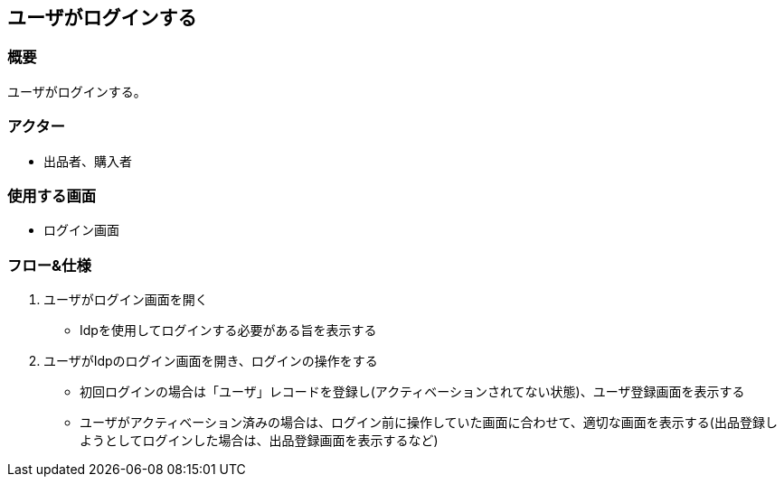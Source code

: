 == ユーザがログインする

=== 概要
ユーザがログインする。

=== アクター
* 出品者、購入者

=== 使用する画面
* ログイン画面

=== フロー&仕様
. ユーザがログイン画面を開く
+
* Idpを使用してログインする必要がある旨を表示する

. ユーザがIdpのログイン画面を開き、ログインの操作をする
+
* 初回ログインの場合は「ユーザ」レコードを登録し(アクティベーションされてない状態)、ユーザ登録画面を表示する
* ユーザがアクティベーション済みの場合は、ログイン前に操作していた画面に合わせて、適切な画面を表示する(出品登録しようとしてログインした場合は、出品登録画面を表示するなど)








